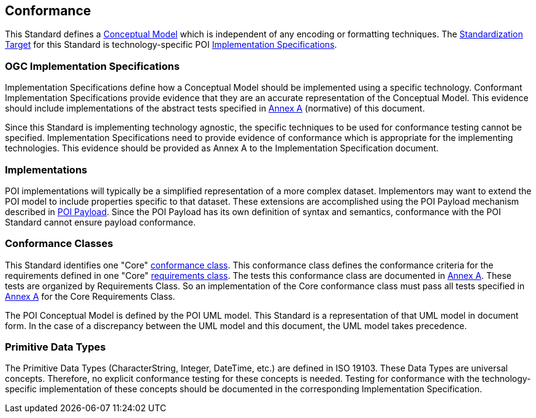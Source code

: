 [[conformance-section]]
== Conformance

This Standard defines a <<conceptual-model-definition,Conceptual Model>> which is independent of any encoding or formatting techniques. 
The <<standardization-target-definition,Standardization Target>> for this Standard is technology-specific POI <<implementation-specification-definition,Implementation Specifications>>.

=== OGC Implementation Specifications

Implementation Specifications define how a Conceptual Model should be implemented using a specific technology. Conformant Implementation Specifications provide evidence that they are an accurate representation of the Conceptual Model. This evidence should include implementations of the abstract tests specified in <<abstract-test-suite-section,Annex A>> (normative) of this document. 

Since this Standard is implementing technology agnostic, the specific techniques to be used for conformance testing cannot be specified. Implementation Specifications need to provide evidence of conformance which is appropriate for the implementing technologies. This evidence should be provided as Annex A to the Implementation Specification document.

=== Implementations

POI implementations will typically be a simplified representation of a more complex dataset. Implementors may want to extend the POI model to include properties specific to that dataset. These extensions are accomplished using the POI Payload mechanism described in <<poi_payload-section,POI Payload>>. Since the POI Payload has its own definition of syntax and semantics, conformance with the POI Standard cannot ensure payload conformance. 

=== Conformance Classes

This Standard identifies one "Core" <<conformance-class-definition,conformance class>>. This conformance class defines the conformance criteria for the requirements defined in one "Core" <<requirements-class-definition,requirements class>>. The tests this conformance class are documented in <<abstract-test-suite-section,Annex A>>. These tests are organized by Requirements Class. So an implementation of the Core conformance class must pass all tests specified in <<abstract-test-suite-section,Annex A>> for the Core Requirements Class.

The POI Conceptual Model is defined by the POI UML model. This Standard is a representation of that UML model in document form. In the case of a discrepancy between the UML model and this document, the UML model takes precedence.

=== Primitive Data Types

The Primitive Data Types (CharacterString, Integer, DateTime, etc.) are defined in ISO 19103. These Data Types are universal concepts. Therefore, no explicit conformance testing for these concepts is needed. Testing for conformance with the technology-specific implementation of these concepts should be documented in the corresponding Implementation Specification.  

